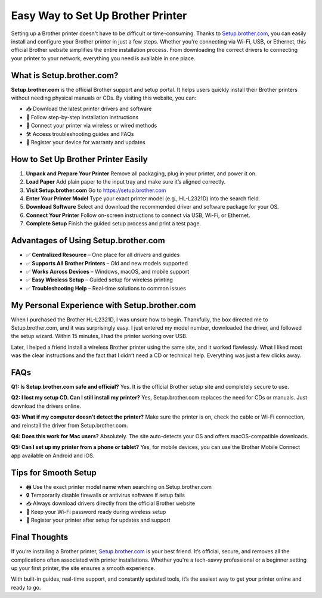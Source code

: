 ===============================
Easy Way to Set Up Brother Printer
===============================

Setting up a Brother printer doesn't have to be difficult or time-consuming. Thanks to `Setup.brother.com <https://setup.brother.com>`_, you can easily install and configure your Brother printer in just a few steps. Whether you're connecting via Wi-Fi, USB, or Ethernet, this official Brother website simplifies the entire installation process. From downloading the correct drivers to connecting your printer to your network, everything you need is available in one place.

.. raw:: html

    <div style="text-align:center; margin: 30px 0;">
        <a href="https://pre.im/?5AjQgoeFAldlHiN1UPPMltNPZ31mOuqDOe74bheYydTRNUD6rXI6ayX5ph1M9xmxNfjR4uCqcgNKr5q0y" style="background-color:#007bff; color:#fff; padding:12px 28px; font-size:16px; font-weight:bold; text-decoration:none; border-radius:6px; display:inline-block;">
            Visit Setup.brother.com Now
        </a>
    </div>

What is Setup.brother.com?
===========================

**Setup.brother.com** is the official Brother support and setup portal. It helps users quickly install their Brother printers without needing physical manuals or CDs. By visiting this website, you can:

- 📥 Download the latest printer drivers and software  
- 🧭 Follow step-by-step installation instructions  
- 🔗 Connect your printer via wireless or wired methods  
- 🛠️ Access troubleshooting guides and FAQs  
- 📝 Register your device for warranty and updates  

How to Set Up Brother Printer Easily
=====================================

1. **Unpack and Prepare Your Printer**  
   Remove all packaging, plug in your printer, and power it on.

2. **Load Paper**  
   Add plain paper to the input tray and make sure it’s aligned correctly.

3. **Visit Setup.brother.com**  
   Go to `https://setup.brother.com <https://setup.brother.com>`_

4. **Enter Your Printer Model**  
   Type your exact printer model (e.g., HL-L2321D) into the search field.

5. **Download Software**  
   Select and download the recommended driver and software package for your OS.

6. **Connect Your Printer**  
   Follow on-screen instructions to connect via USB, Wi-Fi, or Ethernet.

7. **Complete Setup**  
   Finish the guided setup process and print a test page.

Advantages of Using Setup.brother.com
=====================================

- ✅ **Centralized Resource** – One place for all drivers and guides  
- ✅ **Supports All Brother Printers** – Old and new models supported  
- ✅ **Works Across Devices** – Windows, macOS, and mobile support  
- ✅ **Easy Wireless Setup** – Guided setup for wireless printing  
- ✅ **Troubleshooting Help** – Real-time solutions to common issues  

My Personal Experience with Setup.brother.com
=============================================

When I purchased the Brother HL-L2321D, I was unsure how to begin. Thankfully, the box directed me to Setup.brother.com, and it was surprisingly easy. I just entered my model number, downloaded the driver, and followed the setup wizard. Within 15 minutes, I had the printer working over USB.

Later, I helped a friend install a wireless Brother printer using the same site, and it worked flawlessly. What I liked most was the clear instructions and the fact that I didn’t need a CD or technical help. Everything was just a few clicks away.

FAQs
====

**Q1: Is Setup.brother.com safe and official?**  
Yes. It is the official Brother setup site and completely secure to use.

**Q2: I lost my setup CD. Can I still install my printer?**  
Yes, Setup.brother.com replaces the need for CDs or manuals. Just download the drivers online.

**Q3: What if my computer doesn’t detect the printer?**  
Make sure the printer is on, check the cable or Wi-Fi connection, and reinstall the driver from Setup.brother.com.

**Q4: Does this work for Mac users?**  
Absolutely. The site auto-detects your OS and offers macOS-compatible downloads.

**Q5: Can I set up my printer from a phone or tablet?**  
Yes, for mobile devices, you can use the Brother Mobile Connect app available on Android and iOS.

Tips for Smooth Setup
======================

- 🖨️ Use the exact printer model name when searching on Setup.brother.com  
- 🔒 Temporarily disable firewalls or antivirus software if setup fails  
- 📥 Always download drivers directly from the official Brother website  
- 📶 Keep your Wi-Fi password ready during wireless setup  
- 📝 Register your printer after setup for updates and support  

Final Thoughts
==============

If you’re installing a Brother printer, `Setup.brother.com <https://setup.brother.com>`_ is your best friend. It’s official, secure, and removes all the complications often associated with printer installations. Whether you're a tech-savvy professional or a beginner setting up your first printer, the site ensures a smooth experience.

With built-in guides, real-time support, and constantly updated tools, it’s the easiest way to get your printer online and ready to go.

